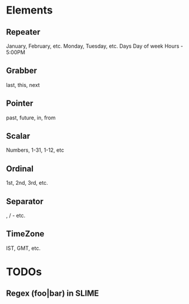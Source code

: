 #+STARTUP: showall

* Elements
** Repeater 
January, February, etc.
Monday, Tuesday, etc.
Days
Day of week
Hours - 5:00PM
** Grabber
last, this, next 
** Pointer
past, future, in, from
** Scalar
Numbers, 1-31, 1-12, etc
** Ordinal
1st, 2nd, 3rd, etc.
** Separator
, / - etc.
** TimeZone
IST, GMT, etc.

* TODOs
** Regex (foo|bar) in SLIME

